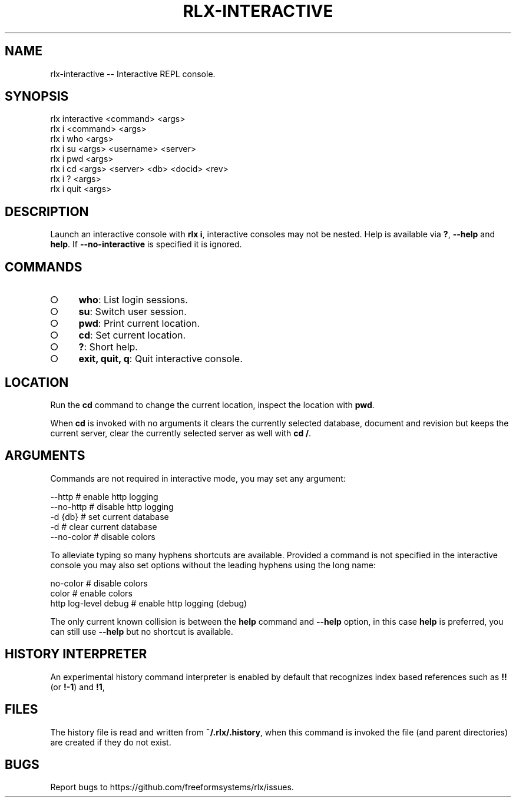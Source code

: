 .TH "RLX-INTERACTIVE" "1" "September 2014" "rlx-interactive 0.1.310" "User Commands"
.SH "NAME"
rlx-interactive -- Interactive REPL console.
.SH "SYNOPSIS"

.SP
rlx interactive <command> <args>
.br
rlx i <command> <args> 
.br
rlx i who <args> 
.br
rlx i su <args> <username> <server> 
.br
rlx i pwd <args> 
.br
rlx i cd <args> <server> <db> <docid> <rev> 
.br
rlx i ? <args> 
.br
rlx i quit <args>
.SH "DESCRIPTION"
.PP
Launch an interactive console with \fBrlx i\fR, interactive consoles may not be nested. Help is available via \fB?\fR, \fB\-\-help\fR and \fBhelp\fR. If \fB\-\-no\-interactive\fR is specified it is ignored.
.SH "COMMANDS"
.BL
.IP "\[ci]" 4
\fBwho\fR: List login sessions.
.IP "\[ci]" 4
\fBsu\fR: Switch user session.
.IP "\[ci]" 4
\fBpwd\fR: Print current location.
.IP "\[ci]" 4
\fBcd\fR: Set current location.
.IP "\[ci]" 4
\fB?\fR: Short help.
.IP "\[ci]" 4
\fBexit, quit, q\fR: Quit interactive console.
.EL
.SH "LOCATION"
.PP
Run the \fBcd\fR command to change the current location, inspect the location with \fBpwd\fR.
.PP
When \fBcd\fR is invoked with no arguments it clears the currently selected database, document and revision but keeps the current server, clear the currently selected server as well with \fBcd /\fR.
.SH "ARGUMENTS"
.PP
Commands are not required in interactive mode, you may set any argument:

.SP
  \-\-http                    # enable http logging
.br
  \-\-no\-http                 # disable http logging
.br
  \-d {db}                   # set current database
.br
  \-d                        # clear current database
.br
  \-\-no\-color                # disable colors
.PP
To alleviate typing so many hyphens shortcuts are available. Provided a command is not specified in the interactive console you may also set options without the leading hyphens using the long name:

.SP
  no\-color                  # disable colors
.br
  color                     # enable colors
.br
  http log\-level debug      # enable http logging (debug)
.PP
The only current known collision is between the \fBhelp\fR command and \fB\-\-help\fR option, in this case \fBhelp\fR is preferred, you can still use \fB\-\-help\fR but no shortcut is available.
.SH "HISTORY INTERPRETER"
.PP
An experimental history command interpreter is enabled by default that recognizes index based references such as \fB!!\fR (or \fB!\-1\fR) and \fB!1\fR, 
.SH "FILES"
.PP
The history file is read and written from \fB~/.rlx/.history\fR, when this command is invoked the file (and parent directories) are created if they do not exist.
.SH "BUGS"
.PP
Report bugs to https://github.com/freeformsystems/rlx/issues.
